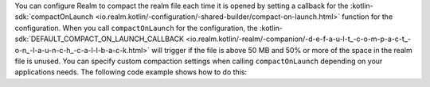 You can configure Realm to compact the realm file each time it is opened
by setting a callback for the :kotlin-sdk:`compactOnLaunch 
<io.realm.kotlin/-configuration/-shared-builder/compact-on-launch.html>` function
for the configuration. When you call ``compactOnLaunch`` for the 
configuration, the :kotlin-sdk:`DEFAULT_COMPACT_ON_LAUNCH_CALLBACK 
<io.realm.kotlin/-realm/-companion/-d-e-f-a-u-l-t_-c-o-m-p-a-c-t_-o-n_-l-a-u-n-c-h_-c-a-l-l-b-a-c-k.html>`
will trigger if the file is above 50 MB and 50% or more of the space in 
the realm file is unused. You can specify custom compaction settings 
when calling ``compactOnLaunch`` depending on your applications needs.
The following code example shows how to do this:
